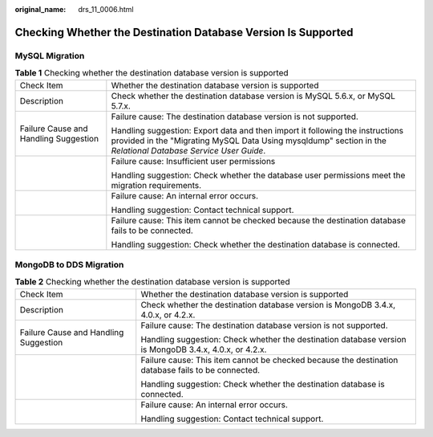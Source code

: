 :original_name: drs_11_0006.html

.. _drs_11_0006:

Checking Whether the Destination Database Version Is Supported
==============================================================

MySQL Migration
---------------

.. table:: **Table 1** Checking whether the destination database version is supported

   +---------------------------------------+------------------------------------------------------------------------------------------------------------------------------------------------------------------------------------------------+
   | Check Item                            | Whether the destination database version is supported                                                                                                                                          |
   +---------------------------------------+------------------------------------------------------------------------------------------------------------------------------------------------------------------------------------------------+
   | Description                           | Check whether the destination database version is MySQL 5.6.x, or MySQL 5.7.x.                                                                                                                 |
   +---------------------------------------+------------------------------------------------------------------------------------------------------------------------------------------------------------------------------------------------+
   | Failure Cause and Handling Suggestion | Failure cause: The destination database version is not supported.                                                                                                                              |
   |                                       |                                                                                                                                                                                                |
   |                                       | Handling suggestion: Export data and then import it following the instructions provided in the "Migrating MySQL Data Using mysqldump" section in the *Relational Database Service User Guide*. |
   +---------------------------------------+------------------------------------------------------------------------------------------------------------------------------------------------------------------------------------------------+
   |                                       | Failure cause: Insufficient user permissions                                                                                                                                                   |
   |                                       |                                                                                                                                                                                                |
   |                                       | Handling suggestion: Check whether the database user permissions meet the migration requirements.                                                                                              |
   +---------------------------------------+------------------------------------------------------------------------------------------------------------------------------------------------------------------------------------------------+
   |                                       | Failure cause: An internal error occurs.                                                                                                                                                       |
   |                                       |                                                                                                                                                                                                |
   |                                       | Handling suggestion: Contact technical support.                                                                                                                                                |
   +---------------------------------------+------------------------------------------------------------------------------------------------------------------------------------------------------------------------------------------------+
   |                                       | Failure cause: This item cannot be checked because the destination database fails to be connected.                                                                                             |
   |                                       |                                                                                                                                                                                                |
   |                                       | Handling suggestion: Check whether the destination database is connected.                                                                                                                      |
   +---------------------------------------+------------------------------------------------------------------------------------------------------------------------------------------------------------------------------------------------+

MongoDB to DDS Migration
------------------------

.. table:: **Table 2** Checking whether the destination database version is supported

   +---------------------------------------+--------------------------------------------------------------------------------------------------------+
   | Check Item                            | Whether the destination database version is supported                                                  |
   +---------------------------------------+--------------------------------------------------------------------------------------------------------+
   | Description                           | Check whether the destination database version is MongoDB 3.4.x, 4.0.x, or 4.2.x.                      |
   +---------------------------------------+--------------------------------------------------------------------------------------------------------+
   | Failure Cause and Handling Suggestion | Failure cause: The destination database version is not supported.                                      |
   |                                       |                                                                                                        |
   |                                       | Handling suggestion: Check whether the destination database version is MongoDB 3.4.x, 4.0.x, or 4.2.x. |
   +---------------------------------------+--------------------------------------------------------------------------------------------------------+
   |                                       | Failure cause: This item cannot be checked because the destination database fails to be connected.     |
   |                                       |                                                                                                        |
   |                                       | Handling suggestion: Check whether the destination database is connected.                              |
   +---------------------------------------+--------------------------------------------------------------------------------------------------------+
   |                                       | Failure cause: An internal error occurs.                                                               |
   |                                       |                                                                                                        |
   |                                       | Handling suggestion: Contact technical support.                                                        |
   +---------------------------------------+--------------------------------------------------------------------------------------------------------+
